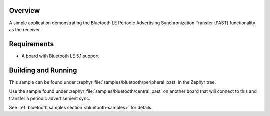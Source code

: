 .. zephyr:code-sample:: ble_peripheral_past
   :name: Periodic Advertising Synchronization Transfer Peripheral
   :relevant-api: bt_gap bluetooth

   Use the Periodic Advertising Sync Transfer (PAST) feature as the receiver.

Overview
********

A simple application demonstrating the Bluetooth LE Periodic Advertising Synchronization
Transfer (PAST) functionality as the receiver.

Requirements
************

* A board with Bluetooth LE 5.1 support

Building and Running
********************

This sample can be found under :zephyr_file:`samples/bluetooth/peripheral_past`
in the Zephyr tree.

Use the sample found under :zephyr_file:`samples/bluetooth/central_past` on
another board that will connect to this and transfer a periodic advertisement
sync.

See :ref:`bluetooth samples section <bluetooth-samples>` for details.
